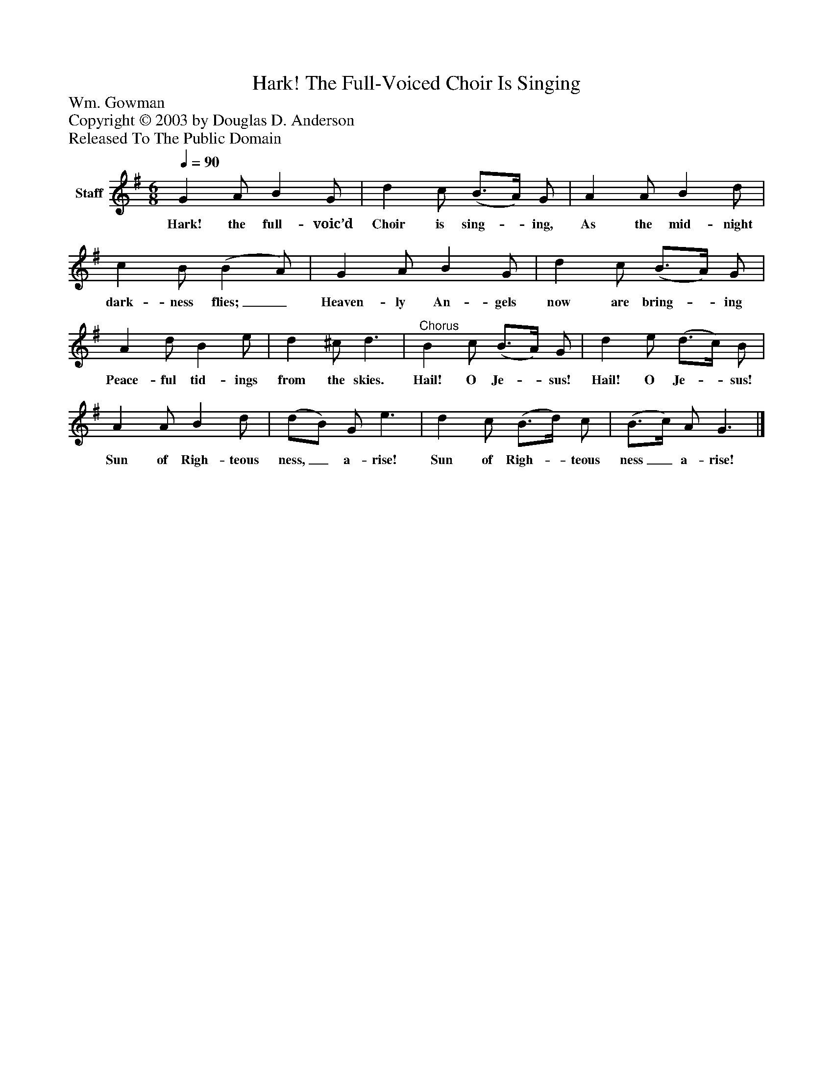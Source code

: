 %%abc-creator mxml2abc 1.4
%%abc-version 2.0
%%continueall true
%%titletrim true
%%titleformat A-1 T C1, Z-1, S-1
X: 0
T: Hark! The Full-Voiced Choir Is Singing
Z: Wm. Gowman
Z: Copyright © 2003 by Douglas D. Anderson
Z: Released To The Public Domain
L: 1/4
M: 6/8
Q: 1/4=90
V: P1 name="Staff"
%%MIDI program 1 19
K: G
[V: P1]  G A/ B G/ | d c/ (B3/4A/4) G/ | A A/ B d/ | c B/ (B A/) | G A/ B G/ | d c/ (B3/4A/4) G/ | A d/ B e/ | d ^c/ d3/ |"^Chorus" B c/ (B3/4A/4) G/ | d e/ (d3/4c/4) B/ | A A/ B d/ | (d/B/) G/ e3/ | d c/ (B3/4d/4) c/ | (B3/4c/4) A/ G3/|]
w: Hark! the full- voic’d Choir is sing-_ ing, As the mid- night dark- ness flies;_ Heaven- ly An- gels now are bring-_ ing Peace- ful tid- ings from the skies. Hail! O Je-_ sus! Hail! O Je-_ sus! Sun of Righ- teous ness,_ a- rise! Sun of Righ-_ teous ness_ a- rise!

